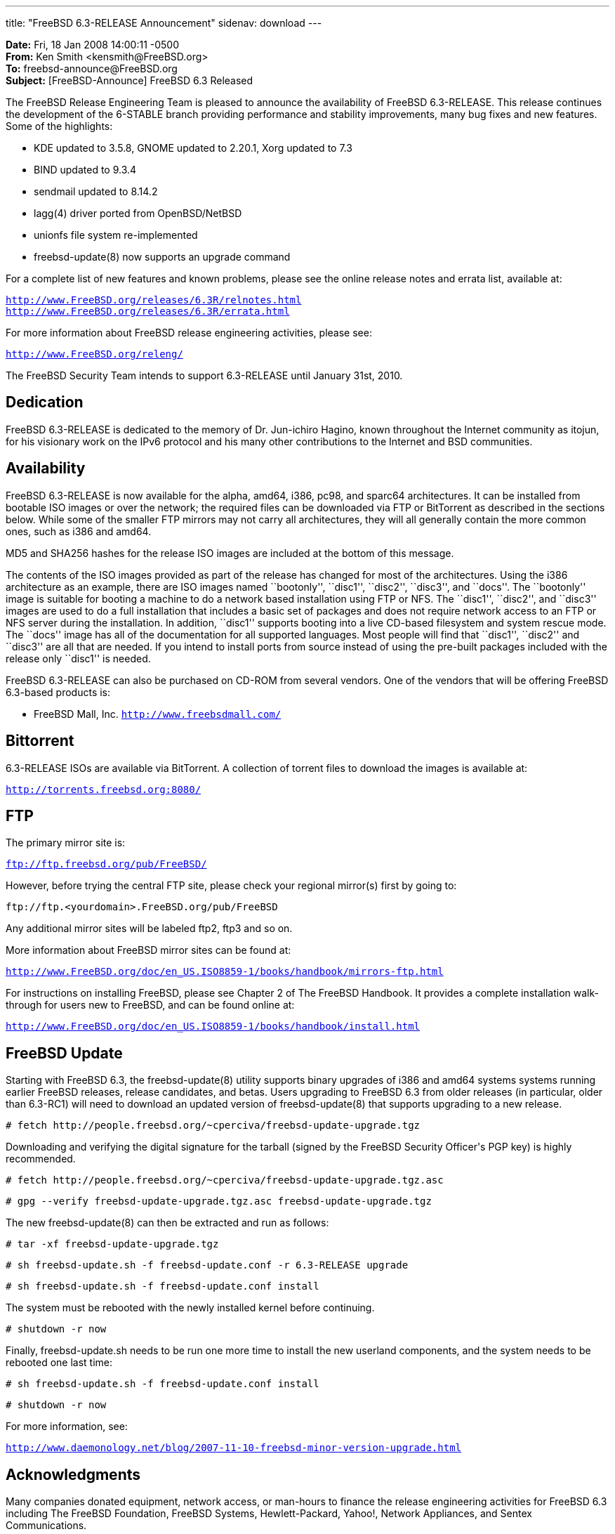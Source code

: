 ---
title: "FreeBSD 6.3-RELEASE Announcement"
sidenav: download
---

++++


<p><b>Date:</b> Fri, 18 Jan 2008 14:00:11 -0500<br clear="none" />
   <b>From:</b> Ken Smith &lt;kensmith@FreeBSD.org&gt;<br clear="none" />
   <b>To:</b> freebsd-announce@FreeBSD.org<br clear="none" />
   <b>Subject:</b> [FreeBSD-Announce] FreeBSD 6.3 Released</p>

<p>The FreeBSD Release Engineering Team is pleased to announce the availability
of FreeBSD 6.3-RELEASE.  This release continues the development of the
6-STABLE branch providing performance and stability improvements, many
bug fixes and new features.  Some of the highlights:</p>

<ul>
<li><p>KDE updated to 3.5.8, GNOME updated to 2.20.1, Xorg updated to 7.3</p></li>
<li><p>BIND updated to 9.3.4</p></li>
<li><p>sendmail updated to 8.14.2</p></li>
<li><p>lagg(4) driver ported from OpenBSD/NetBSD</p></li>
<li><p>unionfs file system re-implemented</p></li>
<li><p>freebsd-update(8) now supports an upgrade command</p></li>
</ul>

<p>For a complete list of new features and known problems, please see the
online release notes and errata list, available at:</p>

<p><tt><a href="http://www.FreeBSD.org/releases/6.3R/relnotes.html" shape="rect">http://www.FreeBSD.org/releases/6.3R/relnotes.html</a></tt>
 <br clear="none" />
<tt><a href="http://www.FreeBSD.org/releases/6.3R/errata.html" shape="rect">http://www.FreeBSD.org/releases/6.3R/errata.html</a></tt></p>

<p>For more information about FreeBSD release engineering activities,
please see:</p>

<p><tt><a href="http://www.FreeBSD.org/releng/" shape="rect">http://www.FreeBSD.org/releng/</a></tt></p>

<p>The FreeBSD Security Team intends to support 6.3-RELEASE until January 31st,
2010.</p>

<h2>Dedication</h2>

<p>FreeBSD 6.3-RELEASE is dedicated to the memory of Dr. Jun-ichiro Hagino,
known throughout the Internet community as itojun, for his visionary work
on the IPv6 protocol and his many other contributions to the Internet and
BSD communities.</p>

<h2>Availability</h2>

<p>FreeBSD 6.3-RELEASE is now available for the alpha, amd64, i386, pc98,
and sparc64 architectures.  It can be installed from bootable ISO images
or over the network; the required files can be downloaded via FTP or
BitTorrent as described in the sections below.  While some of the smaller
FTP mirrors may not carry all architectures, they will all generally
contain the more common ones, such as i386 and amd64.</p>

<p>MD5 and SHA256 hashes for the release ISO images are included at the
bottom of this message.</p>

<p>The contents of the ISO images provided as part of the release has changed
for most of the architectures.  Using the i386 architecture as an example,
there are ISO images named ``bootonly'', ``disc1'', ``disc2'', ``disc3'', and ``docs''.
The ``bootonly'' image is suitable for booting a machine to do a network based
installation using FTP or NFS.  The ``disc1'', ``disc2'', and ``disc3'' images are
used to do a full installation that includes a basic set of packages and does
not require network access to an FTP or NFS server during the installation.
In addition, ``disc1'' supports booting into a live CD-based filesystem and
system rescue mode.  The ``docs'' image has all of the documentation for all
supported languages.  Most people will find that ``disc1'', ``disc2'' and ``disc3''
are all that are needed.  If you intend to install ports from source
instead of using the pre-built packages included with the release only
``disc1'' is needed.</p>

<p>FreeBSD 6.3-RELEASE can also be purchased on CD-ROM from several
vendors.  One of the vendors that will be offering FreeBSD 6.3-based
products is:</p>

<ul>
<li><p>FreeBSD Mall, Inc.
<tt><a href="http://www.freebsdmall.com/" shape="rect">http://www.freebsdmall.com/</a></tt></p></li>
</ul>

<h2>Bittorrent</h2>

<p>6.3-RELEASE ISOs are available via BitTorrent.  A collection of torrent
files to download the images is available at:</p>

<p><tt><a href="http://torrents.freebsd.org:8080/" shape="rect">http://torrents.freebsd.org:8080/</a></tt></p>

<h2>FTP</h2>

The primary mirror site is:

<p><tt><a href="ftp://ftp.freebsd.org/pub/FreeBSD/" shape="rect">ftp://ftp.freebsd.org/pub/FreeBSD/</a></tt></p>

<p>However, before trying the central FTP site, please check your regional
mirror(s) first by going to:</p>

<p><tt>ftp://ftp.&lt;yourdomain&gt;.FreeBSD.org/pub/FreeBSD</tt></p>

<p>Any additional mirror sites will be labeled ftp2, ftp3 and so on.</p>

<p>More information about FreeBSD mirror sites can be found at:</p>

<p><tt><a href="http://www.FreeBSD.org/doc/en_US.ISO8859-1/books/handbook/mirrors-ftp.html" shape="rect">http://www.FreeBSD.org/doc/en_US.ISO8859-1/books/handbook/mirrors-ftp.html</a></tt></p>

<p>For instructions on installing FreeBSD, please see Chapter 2 of The
FreeBSD Handbook.  It provides a complete installation walk-through
for users new to FreeBSD, and can be found online at:</p>

<p><tt><a href="http://www.FreeBSD.org/doc/en_US.ISO8859-1/books/handbook/install.html" shape="rect">http://www.FreeBSD.org/doc/en_US.ISO8859-1/books/handbook/install.html</a></tt></p>

<h2>FreeBSD Update</h2>

<p>Starting with FreeBSD 6.3, the freebsd-update(8) utility supports binary
upgrades of i386 and amd64 systems systems running earlier FreeBSD releases,
release candidates, and betas.  Users upgrading to FreeBSD 6.3 from
older releases (in particular, older than 6.3-RC1) will need to
download an updated version of freebsd-update(8) that supports upgrading
to a new release.</p>

<p><tt># fetch http://people.freebsd.org/~cperciva/freebsd-update-upgrade.tgz</tt></p>

Downloading and verifying the digital signature for the tarball
(signed by the FreeBSD Security Officer's PGP key) is highly
recommended.

<p><tt># fetch http://people.freebsd.org/~cperciva/freebsd-update-upgrade.tgz.asc</tt></p>
<p><tt># gpg --verify freebsd-update-upgrade.tgz.asc freebsd-update-upgrade.tgz</tt></p>

The new freebsd-update(8) can then be extracted and run as follows:

<p><tt># tar -xf freebsd-update-upgrade.tgz</tt></p>
<p><tt># sh freebsd-update.sh -f freebsd-update.conf -r 6.3-RELEASE upgrade</tt></p>
<p><tt># sh freebsd-update.sh -f freebsd-update.conf install</tt></p>

The system must be rebooted with the newly installed kernel before
continuing.

<p><tt># shutdown -r now</tt></p>

Finally, freebsd-update.sh needs to be run one more time to install
the new userland components, and the system needs to be rebooted one
last time:

<p><tt># sh freebsd-update.sh -f freebsd-update.conf install</tt></p>
<p><tt># shutdown -r now</tt></p>

For more information, see:

<p><tt><a href="http://www.daemonology.net/blog/2007-11-10-freebsd-minor-version-upgrade.html" shape="rect">http://www.daemonology.net/blog/2007-11-10-freebsd-minor-version-upgrade.html</a></tt></p>

<h2>Acknowledgments</h2>

<p>Many companies donated equipment, network access, or man-hours to
finance the release engineering activities for FreeBSD 6.3 including
The FreeBSD Foundation, FreeBSD Systems, Hewlett-Packard, Yahoo!,
Network Appliances, and Sentex Communications.</p>

<p>The release engineering team for 6.3-RELEASE includes:</p>

	    <table border="0">
	      <tbody>
		<tr>
		  <td rowspan="1" colspan="1">Ken Smith &lt;<a href="mailto:kensmith@FreeBSD.org" shape="rect">kensmith@FreeBSD.org</a>&gt;</td>
		  <td rowspan="1" colspan="1">Release Engineering, amd64, i386 sparc64 Release Building, Mirror Site
		    Coordination</td>
		</tr>

		<tr>
		  <td rowspan="1" colspan="1">Robert Watson &lt;<a href="mailto:rwatson@FreeBSD.org" shape="rect">rwatson@FreeBSD.org</a>&gt;</td>
		  <td rowspan="1" colspan="1">Release Engineering, Security</td>
		</tr>

		<tr>
		  <td rowspan="1" colspan="1">Maxime Henrion &lt;<a href="mailto:mux@FreeBSD.org" shape="rect">mux@FreeBSD.org</a>&gt;</td>
		  <td rowspan="1" colspan="1">Release Engineering</td>
		</tr>

		<tr>
		  <td rowspan="1" colspan="1">Bruce A. Mah &lt;<a href="mailto:bmah@FreeBSD.org" shape="rect">bmah@FreeBSD.org</a>&gt;</td>
		  <td rowspan="1" colspan="1">Release Engineering, Documentation</td>
		</tr>

		<tr>
		  <td rowspan="1" colspan="1">George Neville-Neil &lt;<a href="mailto:gnn@FreeBSD.org" shape="rect">gnn@FreeBSD.org</a>&gt;</td>
		  <td rowspan="1" colspan="1">Release Engineering</td>
		</tr>

		<tr>
		  <td rowspan="1" colspan="1">Hiroki Sato &lt;<a href="mailto:hrs@FreeBSD.org" shape="rect">hrs@FreeBSD.org</a>&gt;</td>
		  <td rowspan="1" colspan="1">Release Engineering, Documentation</td>
		</tr>

		<tr>
		  <td rowspan="1" colspan="1">Murray Stokely &lt;<a href="mailto:murray@FreeBSD.org" shape="rect">murray@FreeBSD.org</a>&gt;</td>
		  <td rowspan="1" colspan="1">Release Engineering</td>
		</tr>

		<tr>
		  <td rowspan="1" colspan="1">Wilko Bulte &lt;<a href="mailto:wilko@FreeBSD.org" shape="rect">wilko@FreeBSD.org</a>&gt;</td>
		  <td rowspan="1" colspan="1">Alpha Release Building</td>
		</tr>

		<tr>
		  <td rowspan="1" colspan="1">Takahashi Yoshihiro &lt;<a href="mailto:nyan@FreeBSD.org" shape="rect">nyan@FreeBSD.org</a>&gt;</td>
		  <td rowspan="1" colspan="1">PC98 Release Building</td>
		</tr>

		<tr>
		  <td rowspan="1" colspan="1">Kris Kennaway &lt;<a href="mailto:kris@FreeBSD.org" shape="rect">kris@FreeBSD.org</a>&gt;</td>
		  <td rowspan="1" colspan="1">Package Building</td>
		</tr>

		<tr>
		  <td rowspan="1" colspan="1">Joe Marcus Clarke &lt;<a href="mailto:marcus@FreeBSD.org" shape="rect">marcus@FreeBSD.org</a>&gt;</td>
		  <td rowspan="1" colspan="1">Package Building</td>
		</tr>

		<tr>
		  <td rowspan="1" colspan="1">Erwin Lansing &lt;<a href="mailto:erwin@FreeBSD.org" shape="rect">erwin@FreeBSD.org</a>&gt;</td>
		  <td rowspan="1" colspan="1">Package Building</td>
		</tr>

		<tr>
		  <td rowspan="1" colspan="1">Mark Linimon &lt;<a href="mailto:linimon@FreeBSD.org" shape="rect">linimon@FreeBSD.org</a>&gt;</td>
		  <td rowspan="1" colspan="1">Package Building</td>
		</tr>

		<tr>
		  <td rowspan="1" colspan="1">Pav Lucistnik &lt;<a href="mailto:pav@FreeBSD.org" shape="rect">pav@FreeBSD.org</a>&gt;</td>
		  <td rowspan="1" colspan="1">Package Building</td>
		</tr>

		<tr>
		  <td rowspan="1" colspan="1">Colin Percival &lt;<a href="mailto:cperciva@FreeBSD.org" shape="rect">cperciva@FreeBSD.org</a>&gt;</td>
		  <td rowspan="1" colspan="1">Security Officer</td>
		</tr>

		<tr>
		  <td rowspan="1" colspan="1">Peter Wemm &lt;<a href="mailto:peter@FreeBSD.org" shape="rect">peter@FreeBSD.org</a>&gt;</td>
		  <td rowspan="1" colspan="1">Bittorrent Coordination</td>
		</tr>
	      </tbody>
	    </table>

<h2>Trademark</h2>

<p>FreeBSD is a registered trademark of The FreeBSD Foundation.</p>

<h2>ISO Image Checksums</h2>

<pre xml:space="preserve">
MD5 (6.3-RELEASE-alpha-bootonly.iso) = b9a479f20d84758202006b0fc446f52c
MD5 (6.3-RELEASE-alpha-disc1.iso) = 4a5fd2fd27f966b3b65717ee79d0bf09
MD5 (6.3-RELEASE-alpha-disc2.iso) = c1d05f366160f1a7b760cd92b2368158
MD5 (6.3-RELEASE-alpha-disc3.iso) = aa3884eec1b62fba1c2f407ed5568d52
MD5 (6.3-RELEASE-alpha-docs.iso) = c8f663a537e62668e7f26d4ba262d879

MD5 (6.3-RELEASE-amd64-bootonly.iso) = 5ded1d6f91da4d872aef8c2ddba24dde
MD5 (6.3-RELEASE-amd64-disc1.iso) = a8d41ea26769919db6c0c672fa8f8c4f
MD5 (6.3-RELEASE-amd64-disc2.iso) = a243076fb99b011d9b0771a6f7f9a977
MD5 (6.3-RELEASE-amd64-disc3.iso) = 92831414b34b4b06cfb7140ddfe69cfe
MD5 (6.3-RELEASE-amd64-docs.iso) = d3662411f91a19df195df81fd23afdcc

MD5 (6.3-RELEASE-i386-bootonly.iso) = ab1db0ae643e8c12ddbe855f533b8fae
MD5 (6.3-RELEASE-i386-disc1.iso) = cdb0dfa4b2db3e4c9cc19138f4fb2ada
MD5 (6.3-RELEASE-i386-disc2.iso) = e73a3d9cf5f3bfbf07384ef0a93ae5d5
MD5 (6.3-RELEASE-i386-disc3.iso) = 123840107a5578ce22875c440d41f453
MD5 (6.3-RELEASE-i386-docs.iso) = 17aa87ccfb01f4453d8ce078874029ab

MD5 (6.3-RELEASE-pc98-bootonly.iso) = fc9921a841735b778164b3efed8fdd2c
MD5 (6.3-RELEASE-pc98-disc1.iso) = df93a3981a866edeb76c47c84cf6db6d

MD5 (6.3-RELEASE-sparc64-bootonly.iso) = 1726741e8c3406b103578509fc02cd37
MD5 (6.3-RELEASE-sparc64-disc1.iso) = ebbc2252425b27491cee2eac88c523b5
MD5 (6.3-RELEASE-sparc64-disc2.iso) = 3ed441f5478d0aba15d759d861ceee65
MD5 (6.3-RELEASE-sparc64-disc3.iso) = cf6f35f7331904711a3fe9245e0c0be5
MD5 (6.3-RELEASE-sparc64-docs.iso) = 11e0e61f4c39a418f0395e6980a880ee

SHA256 (6.3-RELEASE-alpha-bootonly.iso) = 9798fd8c99b60b8b265d494447e12722bc330bf212cc5c668995684dc7532675
SHA256 (6.3-RELEASE-alpha-disc1.iso) = f2df3edb20d00f5ec89cd23e11c5a304feb00444f67d3affcece1f5ce633e3e2
SHA256 (6.3-RELEASE-alpha-disc2.iso) = 84882ca5b4370b6f23000eb7b806cd125958fbf42f61e14a9a991a258410793c
SHA256 (6.3-RELEASE-alpha-disc3.iso) = 559cfe5025bddfdb8a6cfbf315874332149ed1cf73b64f63f6227c3c32d37d86
SHA256 (6.3-RELEASE-alpha-docs.iso) = c913b3b65c093dfb830104c8153f06bf32c3bec49d3ded99abafeb7039f6f305

SHA256 (6.3-RELEASE-amd64-bootonly.iso) = 8cdf4a486066943eb5fa8e36609bfb3c2da0d0128b699864eb95ca90007cea96
SHA256 (6.3-RELEASE-amd64-disc1.iso) = 6ee1c2f00f8a1bc9d38b04b058b0549df9904ded52ddd19bae9dad070a5868e3
SHA256 (6.3-RELEASE-amd64-disc2.iso) = f69e3ab103f4be34fea7b9dde4a34d5279948b4539dfe88c53e6b371d7962301
SHA256 (6.3-RELEASE-amd64-disc3.iso) = cf6820b81eb1a1705d6294eb0bfa884bb6bad88c3be0e94c895283235c675abd
SHA256 (6.3-RELEASE-amd64-docs.iso) = 1b7d78bb94902f15609c60332d4cfc534479ade5f5f72b9e52fc61ce48410cc4

SHA256 (6.3-RELEASE-i386-bootonly.iso) = 124c340c1c54dc3f29c8d77e321205d47eec682bc147384dabe3fa2ae9e148f2
SHA256 (6.3-RELEASE-i386-disc1.iso) = 15081a56d184a18c7cc3a5c3cd0d7d5b7d9304c9cc1d5fc40d875b0fd3047721
SHA256 (6.3-RELEASE-i386-disc2.iso) = 7aabc815455f4ab80121071c5eb17c41dc355c2e45444b42a06158de4f9e482a
SHA256 (6.3-RELEASE-i386-disc3.iso) = d606a1700c58074c606a6145e4ab713473ff4277ec2b81a82d33eff843711a2b
SHA256 (6.3-RELEASE-i386-docs.iso) = 84a04e4478e92b9eb777900eba15b5f5ba0464cbba9caf49c19df2a1f28250f6

SHA256 (6.3-RELEASE-pc98-bootonly.iso) = dd9d764189a0fc2d35bb78f07e169e4ec39561d018ffbaaa80da0c636fdb2800
SHA256 (6.3-RELEASE-pc98-disc1.iso) = 641e98c9467ab7bc21767a054a6c7c9ff705f6295c58c32899e18daf597cc79c

SHA256 (6.3-RELEASE-sparc64-bootonly.iso) = c9bdca8e894d37534da7ba823dda4ba38493ccfac709d615f4f5ec99b001c3d8
SHA256 (6.3-RELEASE-sparc64-disc1.iso) = 5e7b155a7204c24117f50d330da979548eb7edded2669369575ed471812d8233
SHA256 (6.3-RELEASE-sparc64-disc2.iso) = c54cd4a9760a30169c9daee27f4bb59281c7e5298db8ad7a0a66b094988aa298
SHA256 (6.3-RELEASE-sparc64-disc3.iso) = 1c780cc51ff2231acd7179b2296cfac83b28e4ee32c34cc569744ae26556e97a
SHA256 (6.3-RELEASE-sparc64-docs.iso) = 51201e31aaf7ebbdb4b6aecf2eebf97770347716e1ee9eb75cf807a0f14f6085
</pre>

  </div>
          <br class="clearboth" />
        </div>
        
++++

